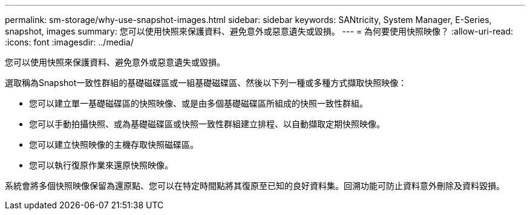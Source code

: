 ---
permalink: sm-storage/why-use-snapshot-images.html 
sidebar: sidebar 
keywords: SANtricity, System Manager, E-Series, snapshot, images 
summary: 您可以使用快照來保護資料、避免意外或惡意遺失或毀損。 
---
= 為何要使用快照映像？
:allow-uri-read: 
:icons: font
:imagesdir: ../media/


[role="lead"]
您可以使用快照來保護資料、避免意外或惡意遺失或毀損。

選取稱為Snapshot一致性群組的基礎磁碟區或一組基礎磁碟區、然後以下列一種或多種方式擷取快照映像：

* 您可以建立單一基礎磁碟區的快照映像、或是由多個基礎磁碟區所組成的快照一致性群組。
* 您可以手動拍攝快照、或為基礎磁碟區或快照一致性群組建立排程、以自動擷取定期快照映像。
* 您可以建立快照映像的主機存取快照磁碟區。
* 您可以執行復原作業來還原快照映像。


系統會將多個快照映像保留為還原點、您可以在特定時間點將其復原至已知的良好資料集。回溯功能可防止資料意外刪除及資料毀損。

